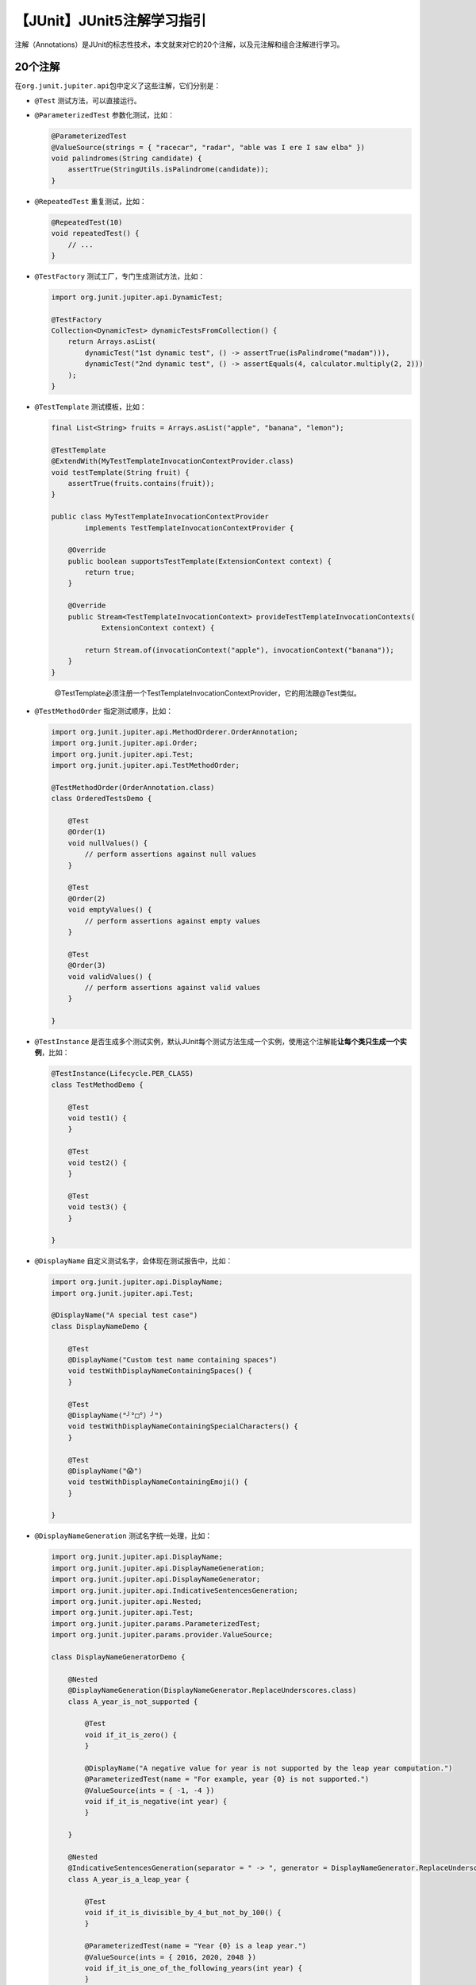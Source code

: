 【JUnit】JUnit5注解学习指引
===========================

|image1|

注解（Annotations）是JUnit的标志性技术，本文就来对它的20个注解，以及元注解和组合注解进行学习。

20个注解
--------

在\ ``org.junit.jupiter.api``\ 包中定义了这些注解，它们分别是：

-  ``@Test`` 测试方法，可以直接运行。

-  ``@ParameterizedTest`` 参数化测试，比如：

   .. code:: java

      @ParameterizedTest
      @ValueSource(strings = { "racecar", "radar", "able was I ere I saw elba" })
      void palindromes(String candidate) {
          assertTrue(StringUtils.isPalindrome(candidate));
      }

-  ``@RepeatedTest`` 重复测试，比如：

   .. code:: java

      @RepeatedTest(10)
      void repeatedTest() {
          // ...
      }

-  ``@TestFactory`` 测试工厂，专门生成测试方法，比如：

   .. code:: java

      import org.junit.jupiter.api.DynamicTest;

      @TestFactory
      Collection<DynamicTest> dynamicTestsFromCollection() {
          return Arrays.asList(
              dynamicTest("1st dynamic test", () -> assertTrue(isPalindrome("madam"))),
              dynamicTest("2nd dynamic test", () -> assertEquals(4, calculator.multiply(2, 2)))
          );
      }

-  ``@TestTemplate`` 测试模板，比如：

   .. code:: java

      final List<String> fruits = Arrays.asList("apple", "banana", "lemon");

      @TestTemplate
      @ExtendWith(MyTestTemplateInvocationContextProvider.class)
      void testTemplate(String fruit) {
          assertTrue(fruits.contains(fruit));
      }

      public class MyTestTemplateInvocationContextProvider
              implements TestTemplateInvocationContextProvider {

          @Override
          public boolean supportsTestTemplate(ExtensionContext context) {
              return true;
          }

          @Override
          public Stream<TestTemplateInvocationContext> provideTestTemplateInvocationContexts(
                  ExtensionContext context) {

              return Stream.of(invocationContext("apple"), invocationContext("banana"));
          }
      }

   ..

      @TestTemplate必须注册一个TestTemplateInvocationContextProvider，它的用法跟@Test类似。

-  ``@TestMethodOrder`` 指定测试顺序，比如：

   .. code:: java

      import org.junit.jupiter.api.MethodOrderer.OrderAnnotation;
      import org.junit.jupiter.api.Order;
      import org.junit.jupiter.api.Test;
      import org.junit.jupiter.api.TestMethodOrder;

      @TestMethodOrder(OrderAnnotation.class)
      class OrderedTestsDemo {

          @Test
          @Order(1)
          void nullValues() {
              // perform assertions against null values
          }

          @Test
          @Order(2)
          void emptyValues() {
              // perform assertions against empty values
          }

          @Test
          @Order(3)
          void validValues() {
              // perform assertions against valid values
          }

      }

-  ``@TestInstance``
   是否生成多个测试实例，默认JUnit每个测试方法生成一个实例，使用这个注解能\ **让每个类只生成一个实例**\ ，比如：

   .. code:: java

      @TestInstance(Lifecycle.PER_CLASS)
      class TestMethodDemo {

          @Test
          void test1() {
          }

          @Test
          void test2() {
          }

          @Test
          void test3() {
          }

      }

-  ``@DisplayName`` 自定义测试名字，会体现在测试报告中，比如：

   .. code:: java

      import org.junit.jupiter.api.DisplayName;
      import org.junit.jupiter.api.Test;

      @DisplayName("A special test case")
      class DisplayNameDemo {

          @Test
          @DisplayName("Custom test name containing spaces")
          void testWithDisplayNameContainingSpaces() {
          }

          @Test
          @DisplayName("╯°□°）╯")
          void testWithDisplayNameContainingSpecialCharacters() {
          }

          @Test
          @DisplayName("😱")
          void testWithDisplayNameContainingEmoji() {
          }

      }

-  ``@DisplayNameGeneration`` 测试名字统一处理，比如：

   .. code:: java

      import org.junit.jupiter.api.DisplayName;
      import org.junit.jupiter.api.DisplayNameGeneration;
      import org.junit.jupiter.api.DisplayNameGenerator;
      import org.junit.jupiter.api.IndicativeSentencesGeneration;
      import org.junit.jupiter.api.Nested;
      import org.junit.jupiter.api.Test;
      import org.junit.jupiter.params.ParameterizedTest;
      import org.junit.jupiter.params.provider.ValueSource;

      class DisplayNameGeneratorDemo {

          @Nested
          @DisplayNameGeneration(DisplayNameGenerator.ReplaceUnderscores.class)
          class A_year_is_not_supported {

              @Test
              void if_it_is_zero() {
              }

              @DisplayName("A negative value for year is not supported by the leap year computation.")
              @ParameterizedTest(name = "For example, year {0} is not supported.")
              @ValueSource(ints = { -1, -4 })
              void if_it_is_negative(int year) {
              }

          }

          @Nested
          @IndicativeSentencesGeneration(separator = " -> ", generator = DisplayNameGenerator.ReplaceUnderscores.class)
          class A_year_is_a_leap_year {

              @Test
              void if_it_is_divisible_by_4_but_not_by_100() {
              }

              @ParameterizedTest(name = "Year {0} is a leap year.")
              @ValueSource(ints = { 2016, 2020, 2048 })
              void if_it_is_one_of_the_following_years(int year) {
              }

          }

      }

-  ``@BeforeEach`` 在每个\ ``@Test``, ``@RepeatedTest``,
   ``@ParameterizedTest``, or ``@TestFactory``\ 之前执行。

-  ``@AfterEach`` 在每个\ ``@Test``, ``@RepeatedTest``,
   ``@ParameterizedTest``, or ``@TestFactory``\ 之后执行。

-  ``@BeforeAll`` 在\ **所有的**\ ``@Test``, ``@RepeatedTest``,
   ``@ParameterizedTest``, **and** ``@TestFactory``\ 之前执行。

-  ``@AfterAll`` 在\ **所有的**\ ``@Test``, ``@RepeatedTest``,
   ``@ParameterizedTest``, **and** ``@TestFactory``\ 之后执行。

-  ``@Nested`` 嵌套测试，一个类套一个类，例子参考上面那个。

-  ``@Tag`` 打标签，相当于分组，比如：

   .. code:: java

      import org.junit.jupiter.api.Tag;
      import org.junit.jupiter.api.Test;

      @Tag("fast")
      @Tag("model")
      class TaggingDemo {

          @Test
          @Tag("taxes")
          void testingTaxCalculation() {
          }

      }

-  ``@Disabled`` 禁用测试，比如：

   .. code:: java

      import org.junit.jupiter.api.Disabled;
      import org.junit.jupiter.api.Test;

      @Disabled("Disabled until bug #99 has been fixed")
      class DisabledClassDemo {

          @Test
          void testWillBeSkipped() {
          }

      }

-  ``@Timeout`` 对于test, test factory, test template, or lifecycle
   method，如果超时了就认为失败了，比如：

   .. code:: java

      class TimeoutDemo {

          @BeforeEach
          @Timeout(5)
          void setUp() {
              // fails if execution time exceeds 5 seconds
          }

          @Test
          @Timeout(value = 100, unit = TimeUnit.MILLISECONDS)
          void failsIfExecutionTimeExceeds100Milliseconds() {
              // fails if execution time exceeds 100 milliseconds
          }

      }

-  ``@ExtendWith`` 注册扩展，比如：

   .. code:: java

      @ExtendWith(RandomParametersExtension.class)
      @Test
      void test(@Random int i) {
          // ...
      }

   ..

      JUnit5提供了标准的扩展机制来允许开发人员对JUnit5的功能进行增强。JUnit5提供了很多的标准扩展接口，第三方可以直接实现这些接口来提供自定义的行为。

-  ``@RegisterExtension`` 通过字段注册扩展，比如：

   .. code:: java

      class WebServerDemo {

          @RegisterExtension
          static WebServerExtension server = WebServerExtension.builder()
              .enableSecurity(false)
              .build();

          @Test
          void getProductList() {
              WebClient webClient = new WebClient();
              String serverUrl = server.getServerUrl();
              // Use WebClient to connect to web server using serverUrl and verify response
              assertEquals(200, webClient.get(serverUrl + "/products").getResponseStatus());
          }

      }

-  ``@TempDir`` 临时目录，比如：

   .. code:: java

      @Test
      void writeItemsToFile(@TempDir Path tempDir) throws IOException {
          Path file = tempDir.resolve("test.txt");

          new ListWriter(file).write("a", "b", "c");

          assertEquals(singletonList("a,b,c"), Files.readAllLines(file));
      }

元注解和组合注解
----------------

JUnit Jupiter支持元注解，能继承后实现自定义注解，比如自定义@Fast注解：

.. code:: java

   import java.lang.annotation.ElementType;
   import java.lang.annotation.Retention;
   import java.lang.annotation.RetentionPolicy;
   import java.lang.annotation.Target;

   import org.junit.jupiter.api.Tag;

   @Target({ ElementType.TYPE, ElementType.METHOD })
   @Retention(RetentionPolicy.RUNTIME)
   @Tag("fast")
   public @interface Fast {
   }

使用：

.. code:: java

   @Fast
   @Test
   void myFastTest() {
       // ...
   }

这个@Fast注解也是组合注解，甚至可以更进一步和@Test组合：

.. code:: java

   import java.lang.annotation.ElementType;
   import java.lang.annotation.Retention;
   import java.lang.annotation.RetentionPolicy;
   import java.lang.annotation.Target;

   import org.junit.jupiter.api.Tag;
   import org.junit.jupiter.api.Test;

   @Target(ElementType.METHOD)
   @Retention(RetentionPolicy.RUNTIME)
   @Tag("fast")
   @Test
   public @interface FastTest {
   }

只用@FastTest就可以了：

.. code:: java

   @FastTest
   void myFastTest() {
       // ...
   }

小结
----

本文对JUnit20个主要的注解进行了介绍和示例演示，JUnit
Jupiter支持元注解，可以自定义注解，也可以把多个注解组合起来。

   参考资料：

   https://junit.org/junit5/docs/current/user-guide/#writing-tests-annotations

   https://vitzhou.gitbooks.io/junit5/content/junit/extension_model.html#%E6%A6%82%E8%BF%B0

.. |image1| image:: ../wanggang.png

